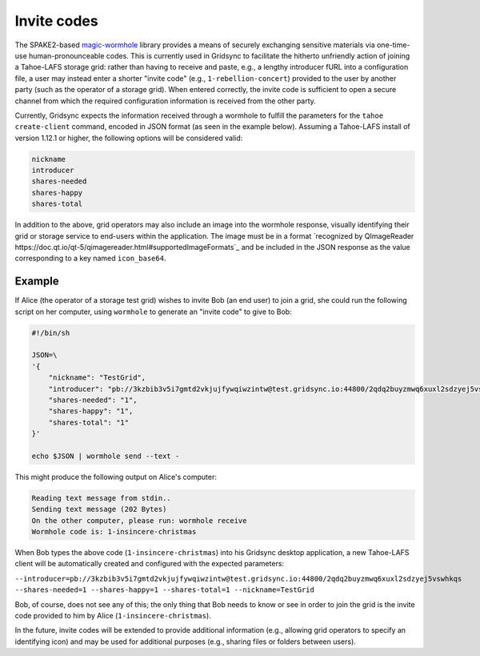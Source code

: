 Invite codes
============

The SPAKE2-based `magic-wormhole <http://magic-wormhole.io>`_ library provides a means of securely exchanging sensitive materials via one-time-use human-pronounceable codes. This is currently used in Gridsync to facilitate the hitherto unfriendly action of joining a Tahoe-LAFS storage grid: rather than having to receive and paste, e.g., a lengthy introducer fURL into a configuration file, a user may instead enter a shorter "invite code" (e.g., ``1-rebellion-concert``) provided to the user by another party (such as the operator of a storage grid). When entered correctly, the invite code is sufficient to open a secure channel from which the required configuration information is received from the other party.

Currently, Gridsync expects the information received through a wormhole to fulfill the parameters for the ``tahoe create-client`` command, encoded in JSON format (as seen in the example below). Assuming a Tahoe-LAFS install of version 1.12.1 or higher, the following options will be considered valid:

.. code-block::

    nickname
    introducer
    shares-needed
    shares-happy
    shares-total

In addition to the above, grid operators may also include an image into the wormhole response, visually identifying their grid or storage service to end-users within the application. The image must be in a format `recognized by QImageReader https://doc.qt.io/qt-5/qimagereader.html#supportedImageFormats`_ and be included in the JSON response as the value corresponding to a key named ``icon_base64``.


Example
-------

If Alice (the operator of a storage test grid) wishes to invite Bob (an end user) to join a grid, she could run the following script on her computer, using ``wormhole`` to generate an "invite code" to give to Bob:

.. code-block::

    #!/bin/sh

    JSON=\
    '{
        "nickname": "TestGrid",
        "introducer": "pb://3kzbib3v5i7gmtd2vkjujfywqiwzintw@test.gridsync.io:44800/2qdq2buyzmwq6xuxl2sdzyej5vswhkqs",
        "shares-needed": "1",
        "shares-happy": "1",
        "shares-total": "1"
    }'

    echo $JSON | wormhole send --text -


This might produce the following output on Alice's computer:


.. code-block::

    Reading text message from stdin..
    Sending text message (202 Bytes)
    On the other computer, please run: wormhole receive
    Wormhole code is: 1-insincere-christmas


When Bob types the above code (``1-insincere-christmas``) into his Gridsync desktop application, a new Tahoe-LAFS client will be automatically created and configured with the expected parameters:

``--introducer=pb://3kzbib3v5i7gmtd2vkjujfywqiwzintw@test.gridsync.io:44800/2qdq2buyzmwq6xuxl2sdzyej5vswhkqs --shares-needed=1 --shares-happy=1 --shares-total=1 --nickname=TestGrid``

Bob, of course, does not see any of this; the only thing that Bob needs to know or see in order to join the grid is the invite code provided to him by Alice (``1-insincere-christmas``).


In the future, invite codes will be extended to provide additional information (e.g., allowing grid operators to specify an identifying icon) and may be used for additional purposes (e.g., sharing files or folders between users).

